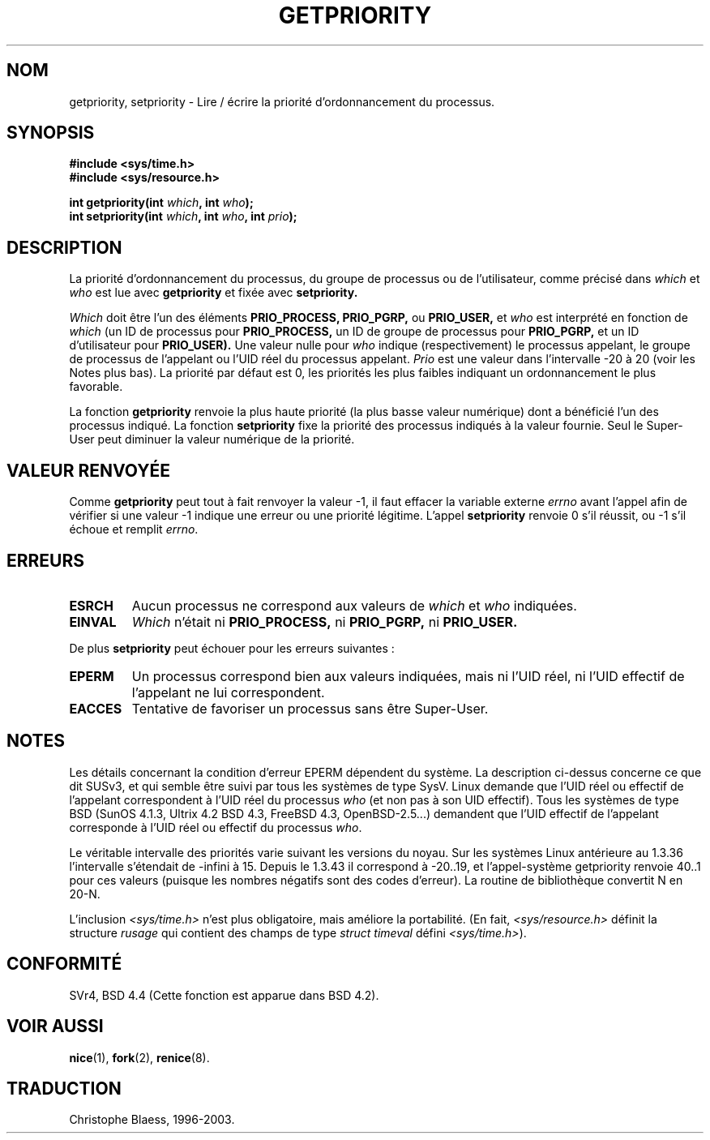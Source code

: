 .\" Copyright (c) 1980, 1991 The Regents of the University of California.
.\" All rights reserved.
.\"
.\" Redistribution and use in source and binary forms, with or without
.\" modification, are permitted provided that the following conditions
.\" are met:
.\" 1. Redistributions of source code must retain the above copyright
.\"    notice, this list of conditions and the following disclaimer.
.\" 2. Redistributions in binary form must reproduce the above copyright
.\"    notice, this list of conditions and the following disclaimer in the
.\"    documentation and/or other materials provided with the distribution.
.\" 3. All advertising materials mentioning features or use of this software
.\"    must display the following acknowledgement:
.\"	This product includes software developed by the University of
.\"	California, Berkeley and its contributors.
.\" 4. Neither the name of the University nor the names of its contributors
.\"    may be used to endorse or promote products derived from this software
.\"    without specific prior written permission.
.\"
.\" THIS SOFTWARE IS PROVIDED BY THE REGENTS AND CONTRIBUTORS ``AS IS'' AND
.\" ANY EXPRESS OR IMPLIED WARRANTIES, INCLUDING, BUT NOT LIMITED TO, THE
.\" IMPLIED WARRANTIES OF MERCHANTABILITY AND FITNESS FOR A PARTICULAR PURPOSE
.\" ARE DISCLAIMED.  IN NO EVENT SHALL THE REGENTS OR CONTRIBUTORS BE LIABLE
.\" FOR ANY DIRECT, INDIRECT, INCIDENTAL, SPECIAL, EXEMPLARY, OR CONSEQUENTIAL
.\" DAMAGES (INCLUDING, BUT NOT LIMITED TO, PROCUREMENT OF SUBSTITUTE GOODS
.\" OR SERVICES; LOSS OF USE, DATA, OR PROFITS; OR BUSINESS INTERRUPTION)
.\" HOWEVER CAUSED AND ON ANY THEORY OF LIABILITY, WHETHER IN CONTRACT, STRICT
.\" LIABILITY, OR TORT (INCLUDING NEGLIGENCE OR OTHERWISE) ARISING IN ANY WAY
.\" OUT OF THE USE OF THIS SOFTWARE, EVEN IF ADVISED OF THE POSSIBILITY OF
.\" SUCH DAMAGE.
.\"
.\"     @(#)getpriority.2	6.9 (Berkeley) 3/10/91
.\"
.\" Modified Sat Jul 24 16:33:19 1993 by Rik Faith (faith@cs.unc.edu)
.\"
.\" Traduction  11/10/1996 Christophe BLAESS (ccb@club-internet.fr)
.\" Mise a jour 8/04/97
.\" Mise à jour 20/05/2001 - LDP-man-pages-1.36
.\" màj 16/01/2002 LDP 1.47
.\" màj 18/07/2003 LDP 1.56
.TH GETPRIORITY 2 "18 juillet 2003" LDP "Manuel du programmeur Linux"
.SH NOM
getpriority, setpriority \- Lire / écrire la priorité d'ordonnancement du processus.
.SH SYNOPSIS
.B #include <sys/time.h>
.br
.B #include <sys/resource.h>
.sp
.BI "int getpriority(int " which ", int " who );
.br
.BI "int setpriority(int " which ", int " who ", int " prio );
.SH DESCRIPTION
La priorité d'ordonnancement du processus, du groupe de processus ou
de l'utilisateur, comme précisé dans
.I which
et
.I who
est lue avec
.B getpriority
et fixée avec
.B setpriority.

.I Which
doit être l'un des éléments
.BR PRIO_PROCESS,
.BR PRIO_PGRP,
ou
.BR PRIO_USER,
et
.I who
est interprété en fonction de
.I which
(un ID de processus pour
.B PRIO_PROCESS,
un ID de groupe de processus 
pour
.B PRIO_PGRP,
et un ID d'utilisateur pour
.BR PRIO_USER).
Une valeur nulle pour
.I who
indique (respectivement) le processus appelant, le groupe de processus de
l'appelant ou l'UID réel du processus appelant.
.I Prio
est une valeur dans l'intervalle \-20 à 20 (voir les Notes plus bas).
La priorité par défaut est 0, les priorités les plus faibles indiquant
un ordonnancement le plus favorable.

La fonction
.B getpriority
renvoie la plus haute priorité (la plus basse valeur numérique)
dont a bénéficié l'un des processus indiqué. La fonction
.B setpriority
fixe la priorité des processus indiqués à la valeur fournie.
Seul le Super\-User peut diminuer la valeur numérique de la priorité.
.SH "VALEUR RENVOYÉE"
Comme
.B getpriority
peut tout à fait renvoyer la valeur \-1, il faut
effacer la variable externe
.I errno
avant l'appel afin de vérifier
si une valeur \-1 indique une
erreur ou une priorité légitime.
L'appel
.B setpriority
renvoie 0 s'il réussit, ou \-1 s'il échoue et remplit
.IR errno .
.SH ERREURS
.TP 
.B ESRCH
Aucun processus ne correspond aux valeurs de
.I which
et
.I who
indiquées.
.TP
.B EINVAL
.I Which
n'était ni
.BR PRIO_PROCESS,
ni
.BR PRIO_PGRP,
ni
.BR PRIO_USER.
.PP
De plus
.B setpriority
peut échouer pour les erreurs suivantes :
.TP
.B EPERM
Un processus correspond bien aux valeurs indiquées, mais ni l'UID réel,
ni l'UID effectif de l'appelant ne lui correspondent.
.TP
.B EACCES
Tentative de favoriser un processus sans être Super\-User.
.SH NOTES
Les détails concernant la condition d'erreur EPERM dépendent du système.
La description ci-dessus concerne ce que dit SUSv3, et qui semble être suivi
par tous les systèmes de type SysV.
Linux demande que l'UID réel ou effectif de l'appelant correspondent à
l'UID réel du processus \fIwho\fP (et non pas à son UID effectif).
Tous les systèmes de type BSD (SunOS 4.1.3, Ultrix 4.2
BSD 4.3, FreeBSD 4.3, OpenBSD-2.5...) demandent que l'UID
effectif de l'appelant corresponde à l'UID réel 
ou effectif du processus \fIwho\fP.
.LP
Le véritable intervalle des priorités varie suivant les versions du noyau.
Sur les systèmes Linux antérieure au 1.3.36 l'intervalle s'étendait de
-infini à 15. Depuis le 1.3.43 il correspond à -20..19, et l'appel-système
getpriority renvoie 40..1 pour ces valeurs (puisque les nombres négatifs
sont des codes d'erreur).
La routine de bibliothèque convertit N en 20-N.
.LP
L'inclusion
.I <sys/time.h>
n'est plus obligatoire, mais améliore la portabilité.
(En fait,
.I <sys/resource.h>
définit la structure
.I rusage
qui contient des champs de type
.I struct timeval
défini
.IR <sys/time.h> ).
.SH CONFORMITÉ
SVr4, BSD 4.4 (Cette fonction est apparue dans BSD 4.2).
.SH "VOIR AUSSI"
.BR nice (1),
.BR fork (2),
.BR renice (8).
.SH TRADUCTION
Christophe Blaess, 1996-2003.
